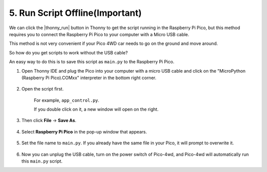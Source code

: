 .. _run_script_offline:

5. Run Script Offline(Important)
========================================

We can click the |thonny_run| button in Thonny to get the script running in the Raspberry Pi Pico, but this method requires you to connect the Raspberry Pi Pico to your computer with a Micro USB cable.

This method is not very convenient if your Pico 4WD car needs to go on the ground and move around.

So how do you get scripts to work without the USB cable?

An easy way to do this is to save this script as ``main.py`` to the Raspberry Pi Pico.

#. Open Thonny IDE and plug the Pico into your computer with a micro USB cable and click on the "MicroPython (Raspberry Pi Pico).COMxx" interpreter in the bottom right corner.

    .. image:: img/sec_inter.png


#. Open the script first.

    For example, ``app_control.py``.

    If you double click on it, a new window will open on the right.

    .. image:: img/main_open.png

#. Then click **File** -> **Save As**.

    .. image:: img/save_as.png

#. Select **Raspberry Pi Pico** in the pop-up window that appears.

    .. image:: img/save_to_pico.png


#. Set the file name to ``main.py``. If you already have the same file in your Pico, it will prompt to overwrite it.

    .. image:: img/main_name.png

#. Now you can unplug the USB cable, turn on the power switch of Pico-4wd, and Pico-4wd will automatically run this ``main.py`` script.

